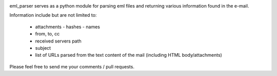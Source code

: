 .. image:: https://landscape.io/github/sim0nx/eml_parser/master/landscape.svg?style=flat
   :target: https://landscape.io/github/sim0nx/eml_parser/master
   :alt: Code Health

.. image:: https://www.quantifiedcode.com/api/v1/project/06cbc73fac284a6cb8a289ea893a30ba/badge.svg
  :target: https://www.quantifiedcode.com/app/project/06cbc73fac284a6cb8a289ea893a30ba
  :alt: Code issues


eml_parser serves as a python module for parsing eml files and returning various
information found in the e-mail.

Information include but are not limited to:

  - attachments
    - hashes
    - names
  - from, to, cc
  - received servers path
  - subject
  - list of URLs parsed from the text content of the mail (including HTML
    body/attachments)

Please feel free to send me your comments / pull requests.
